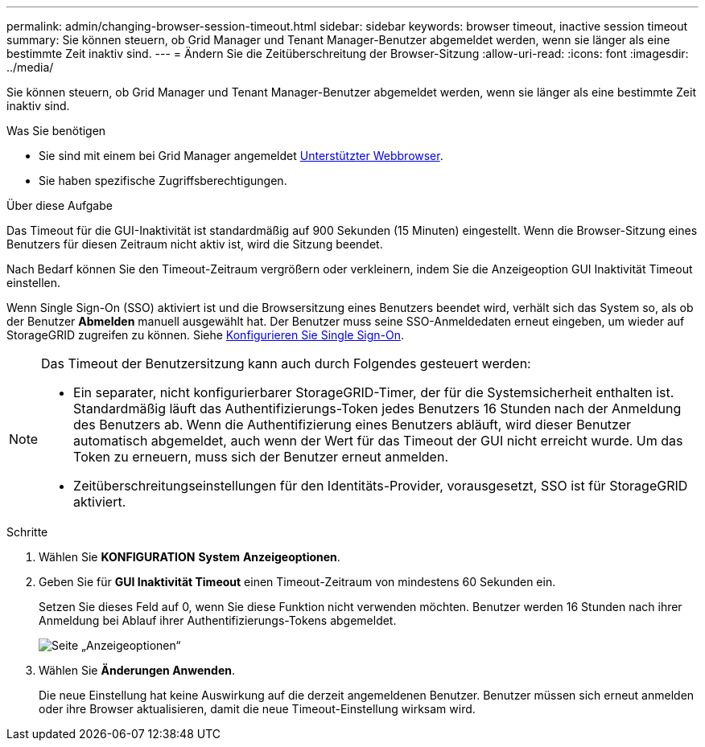 ---
permalink: admin/changing-browser-session-timeout.html 
sidebar: sidebar 
keywords: browser timeout, inactive session timeout 
summary: Sie können steuern, ob Grid Manager und Tenant Manager-Benutzer abgemeldet werden, wenn sie länger als eine bestimmte Zeit inaktiv sind. 
---
= Ändern Sie die Zeitüberschreitung der Browser-Sitzung
:allow-uri-read: 
:icons: font
:imagesdir: ../media/


[role="lead"]
Sie können steuern, ob Grid Manager und Tenant Manager-Benutzer abgemeldet werden, wenn sie länger als eine bestimmte Zeit inaktiv sind.

.Was Sie benötigen
* Sie sind mit einem bei Grid Manager angemeldet xref:../admin/web-browser-requirements.adoc[Unterstützter Webbrowser].
* Sie haben spezifische Zugriffsberechtigungen.


.Über diese Aufgabe
Das Timeout für die GUI-Inaktivität ist standardmäßig auf 900 Sekunden (15 Minuten) eingestellt. Wenn die Browser-Sitzung eines Benutzers für diesen Zeitraum nicht aktiv ist, wird die Sitzung beendet.

Nach Bedarf können Sie den Timeout-Zeitraum vergrößern oder verkleinern, indem Sie die Anzeigeoption GUI Inaktivität Timeout einstellen.

Wenn Single Sign-On (SSO) aktiviert ist und die Browsersitzung eines Benutzers beendet wird, verhält sich das System so, als ob der Benutzer *Abmelden* manuell ausgewählt hat. Der Benutzer muss seine SSO-Anmeldedaten erneut eingeben, um wieder auf StorageGRID zugreifen zu können. Siehe xref:configuring-sso.adoc[Konfigurieren Sie Single Sign-On].

[NOTE]
====
Das Timeout der Benutzersitzung kann auch durch Folgendes gesteuert werden:

* Ein separater, nicht konfigurierbarer StorageGRID-Timer, der für die Systemsicherheit enthalten ist. Standardmäßig läuft das Authentifizierungs-Token jedes Benutzers 16 Stunden nach der Anmeldung des Benutzers ab. Wenn die Authentifizierung eines Benutzers abläuft, wird dieser Benutzer automatisch abgemeldet, auch wenn der Wert für das Timeout der GUI nicht erreicht wurde. Um das Token zu erneuern, muss sich der Benutzer erneut anmelden.
* Zeitüberschreitungseinstellungen für den Identitäts-Provider, vorausgesetzt, SSO ist für StorageGRID aktiviert.


====
.Schritte
. Wählen Sie *KONFIGURATION* *System* *Anzeigeoptionen*.
. Geben Sie für *GUI Inaktivität Timeout* einen Timeout-Zeitraum von mindestens 60 Sekunden ein.
+
Setzen Sie dieses Feld auf 0, wenn Sie diese Funktion nicht verwenden möchten. Benutzer werden 16 Stunden nach ihrer Anmeldung bei Ablauf ihrer Authentifizierungs-Tokens abgemeldet.

+
image::../media/configuration_display_options.gif[Seite „Anzeigeoptionen“]

. Wählen Sie *Änderungen Anwenden*.
+
Die neue Einstellung hat keine Auswirkung auf die derzeit angemeldenen Benutzer. Benutzer müssen sich erneut anmelden oder ihre Browser aktualisieren, damit die neue Timeout-Einstellung wirksam wird.


